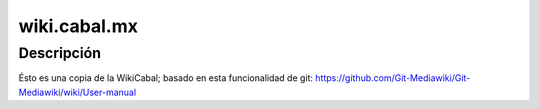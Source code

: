 wiki.cabal.mx
=============

Descripción
-----------
Ésto es una copia de la WikiCabal; basado en esta funcionalidad de git: https://github.com/Git-Mediawiki/Git-Mediawiki/wiki/User-manual
